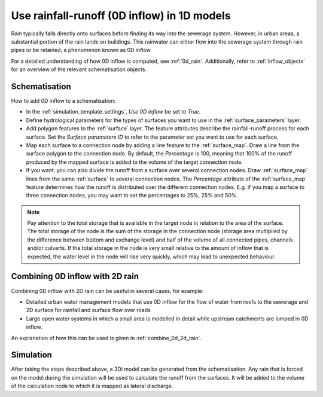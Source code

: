 .. _howto_use_inflow:

Use rainfall-runoff (0D inflow) in 1D models
============================================

Rain typically falls directly onto surfaces before finding its way into the sewerage system. However, in urban areas, a substantial portion of the rain lands on buildings. This rainwater can either flow into the sewerage system through rain pipes or be retained, a phenomenon known as 0D inflow.

For a detailed understanding of how 0D inflow is computed, see :ref:`0d_rain`. Additionally, refer to :ref:`inflow_objects` for an overview of the relevant schematisation objects.


Schematisation
--------------

How to add 0D inflow to a schematisation:

- In the :ref:`simulation_template_settings`, *Use 0D inflow* be set to *True*.

- Define hydrological parameters for the types of surfaces you want to use in the :ref:`surface_parameters` layer.

- Add polygon features to the :ref:`surface` layer. The feature attributes describe the rainfall-runoff process for each surface. Set the *Surface parameters ID* to refer to the parameter set you want to use for each surface.

- Map each surface to a connection node by adding a line feature to the :ref:`surface_map`. Draw a line from the surface polygon to the connection node. By default, the *Percentage* is 100, meaning that 100% of the runoff produced by the mapped surface is added to the volume of the target connection node.

- If you want, you can also divide the runoff from a surface over several connection nodes. Draw :ref:`surface_map` lines from the same :ref:`surface` to several connection nodes. The *Percentage* attribute of the :ref:`surface_map` feature determines how the runoff is distributed over the different connection nodes. E.g. if you map a surface to three connection nodes, you may want to set the percentages to 25%, 25% and 50%.

.. note::
	Pay attention to the total storage that is available in the target node in relation to the area of the surface. The total storage of the node is the sum of the storage in the connection node (storage area multiplied by the difference between bottom and exchange level) and half of the volume of all connected pipes, channels and/or culverts. If the total storage in the node is very small relative to the amount of inflow that is expected, the water level in the node will rise very quickly, which may lead to unexpected behaviour.

Combining 0D inflow with 2D rain
--------------------------------

Combining 0D inflow with 2D rain can be useful in several cases, for example:

- Detailed urban water management models that use 0D inflow for the flow of water from roofs to the sewerage and 2D surface for rainfall and surface flow over roads

- Large open water systems in which a small area is modelled in detail while upstream catchments are lumped in 0D inflow.

An explanation of how this can be used is given in :ref:`combine_0d_2d_rain`.

Simulation
----------

After taking the steps described above, a 3Di model can be generated from the schematisation. Any rain that is forced on the model during the simulation will be used to calculate the runoff from the surfaces. It will be added to the volume of the calculation node to which it is mapped as lateral discharge.